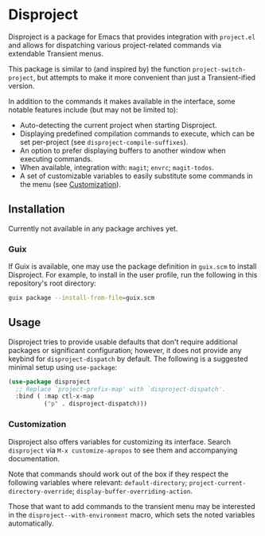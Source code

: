 
* Disproject

Disproject is a package for Emacs that provides integration with ~project.el~
and allows for dispatching various project-related commands via extendable
Transient menus.

This package is similar to (and inspired by) the function
~project-switch-project~, but attempts to make it more convenient than just a
Transient-ified version.

In addition to the commands it makes available in the interface, some notable
features include (but may not be limited to):
- Auto-detecting the current project when starting Disproject.
- Displaying predefined compilation commands to execute, which can be set
  per-project (see ~disproject-compile-suffixes~).
- An option to prefer displaying buffers to another window when executing
  commands.
- When available, integration with: =magit=; =envrc=; =magit-todos=.
- A set of customizable variables to easily substitute some commands in the
  menu (see [[#Customization][Customization]]).

** Installation

Currently not available in any package archives yet.

*** Guix

If Guix is available, one may use the package definition in =guix.scm= to
install Disproject.  For example, to install in the user profile, run the
following in this repository's root directory:

#+begin_src sh
  guix package --install-from-file=guix.scm
#+end_src

** Usage

Disproject tries to provide usable defaults that don't require additional
packages or significant configuration; however, it does not provide any keybind
for ~disproject-dispatch~ by default.  The following is a suggested minimal
setup using ~use-package~:

#+begin_src emacs-lisp
  (use-package disproject
    ;; Replace `project-prefix-map' with `disproject-dispatch'.
    :bind ( :map ctl-x-map
            ("p" . disproject-dispatch)))
#+end_src

*** Customization
:PROPERTIES:
:CUSTOM_ID: customization
:END:

Disproject also offers variables for customizing its interface.  Search
=disproject= via =M-x customize-apropos= to see them and accompanying
documentation.

# TODO: Is there a better way to document the note below?  It is important for
# those that want to customize commands, but I feel like this is an awkward
# place to put it and - should the list of options grow - may easily become
# out-of-sync with code.

Note that commands should work out of the box if they respect the following
variables where relevant: ~default-directory~;
~project-current-directory-override~; ~display-buffer-overriding-action~.

Those that want to add commands to the transient menu may be interested in the
~disproject--with-environment~ macro, which sets the noted variables
automatically.
